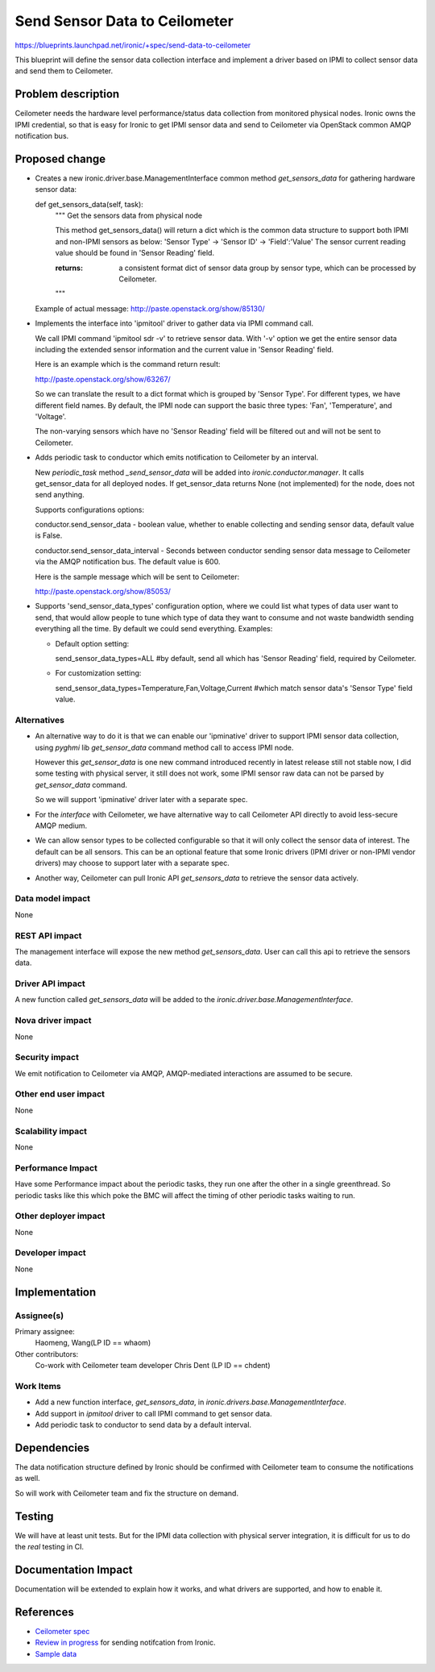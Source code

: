 ..
 This work is licensed under a Creative Commons Attribution 3.0 Unported
 License.

 http://creativecommons.org/licenses/by/3.0/legalcode

==========================================
Send Sensor Data to Ceilometer
==========================================

https://blueprints.launchpad.net/ironic/+spec/send-data-to-ceilometer

This blueprint will define the sensor data collection interface and implement
a driver based on IPMI to collect sensor data and send them to Ceilometer.


Problem description
===================

Ceilometer needs the hardware level performance/status data collection from
monitored physical nodes. Ironic owns the IPMI credential, so that is easy for
Ironic to get IPMI sensor data and send to Ceilometer via OpenStack common
AMQP notification bus.


Proposed change
===============

* Creates a new ironic.driver.base.ManagementInterface common method
  *get_sensors_data* for gathering hardware sensor data:

  def get_sensors_data(self, task):
      """ Get the sensors data from physical node

      This method get_sensors_data() will return a dict which is the common
      data structure to support both IPMI and non-IPMI sensors as below:
      'Sensor Type' -> 'Sensor ID' -> 'Field':'Value'
      The sensor current reading value should be found in 'Sensor Reading'
      field.

      :returns: a consistent format dict of sensor data group by sensor type,
                which can be processed by Ceilometer.

      """

  Example of actual message: http://paste.openstack.org/show/85130/



* Implements the interface into 'ipmitool' driver to gather data via IPMI
  command call.

  We call IPMI command 'ipmitool sdr -v' to retrieve sensor data. With '-v'
  option we get the entire sensor data including the extended sensor
  information and the current value in 'Sensor Reading' field.

  Here is an example which is the command return result:

  http://paste.openstack.org/show/63267/

  So we can translate the result to a dict format which is grouped by 'Sensor
  Type'. For different types, we have different field names. By default, the
  IPMI node can support the basic three types: 'Fan', 'Temperature', and
  'Voltage'.

  The non-varying sensors which have no 'Sensor Reading' field will be filtered
  out and will not be sent to Ceilometer.

* Adds periodic task to conductor which emits notification to Ceilometer by an
  interval.

  New *periodic_task* method *_send_sensor_data* will be added into
  *ironic.conductor.manager*.
  It calls get_sensor_data for all deployed nodes. If get_sensor_data returns
  None (not implemented) for the node, does not send anything.


  Supports configurations options:

  conductor.send_sensor_data - boolean value, whether to enable collecting
  and sending sensor data, default value is False.

  conductor.send_sensor_data_interval - Seconds between conductor sending
  sensor data message to Ceilometer via the AMQP notification bus. The default
  value is 600.

  Here is the sample message which will be sent to Ceilometer:

  http://paste.openstack.org/show/85053/

* Supports 'send_sensor_data_types' configuration option, where we could list
  what types of data user want to send, that would allow people to tune which
  type of data they want to consume and not waste bandwidth sending everything
  all the time. By default we could send everything. Examples:

  * Default option setting:

    send_sensor_data_types=ALL
    #by default, send all which has 'Sensor Reading' field, required by
    Ceilometer.

  * For customization setting:

    send_sensor_data_types=Temperature,Fan,Voltage,Current
    #which match sensor data's 'Sensor Type' field value.


Alternatives
------------

* An alternative way to do it is that we can enable our 'ipminative' driver to
  support IPMI sensor data collection, using *pyghmi* lib *get_sensor_data*
  command method call to access IPMI node.

  However this *get_sensor_data* is one new command introduced recently in
  latest release still not stable now, I did some testing with physical server,
  it still does not work, some IPMI sensor raw data can not be parsed by
  *get_sensor_data* command.

  So we will support 'ipminative' driver later with a separate spec.



* For the *interface* with Ceilometer, we have alternative way to call
  Ceilometer API directly to avoid less-secure AMQP medium.

* We can allow sensor types to be collected configurable so that it will only
  collect the sensor data of interest. The default can be all sensors. This can
  be an optional feature that some Ironic drivers (IPMI driver or non-IPMI
  vendor drivers) may choose to support later with a separate spec.

* Another way, Ceilometer can pull Ironic API *get_sensors_data* to retrieve
  the sensor data actively.

Data model impact
-----------------

None

REST API impact
---------------

The management interface will expose the new method *get_sensors_data*. User
can call this api to retrieve the sensors data.

Driver API impact
-----------------

A new function called *get_sensors_data* will be added to the
*ironic.driver.base.ManagementInterface*.



Nova driver impact
------------------

None

Security impact
---------------

We emit notification to Ceilometer via AMQP, AMQP-mediated interactions are
assumed to be secure.


Other end user impact
---------------------

None

Scalability impact
------------------

None

Performance Impact
------------------

Have some Performance impact about the periodic tasks, they run one after the
other in a single greenthread. So periodic tasks like this which poke the BMC
will affect the timing of other periodic tasks waiting to run.


Other deployer impact
---------------------

None

Developer impact
----------------

None


Implementation
==============

Assignee(s)
-----------

Primary assignee:
  Haomeng, Wang(LP ID == whaom)

Other contributors:
  Co-work with Ceilometer team developer Chris Dent (LP ID == chdent)

Work Items
----------

- Add a new function interface, *get_sensors_data*, in
  *ironic.drivers.base.ManagementInterface*.

- Add support in *ipmitool* driver to call IPMI command to get sensor data.

- Add periodic task to conductor to send data by a default interval.

Dependencies
============

The data notification structure defined by Ironic should be confirmed with
Ceilometer team to consume the notifications as well.

So will work with Ceilometer team and fix the structure on demand.

Testing
=======

We will have at least unit tests. But for the IPMI data collection with
physical server integration, it is difficult for us to do the *real* testing
in CI.


Documentation Impact
====================

Documentation will be extended to explain how it works, and what drivers are
supported, and how to enable it.


References
==========

* `Ceilometer spec`_
* `Review in progress`_ for sending notifcation from Ironic.
* `Sample data`_

.. _Ceilometer spec: https://blueprints.launchpad.net/ironic/+spec/send-data-to-ceilometer
.. _Review in progress: https://review.openstack.org/#/c/72538/
.. _Sample data: http://paste.openstack.org/show/85053/




